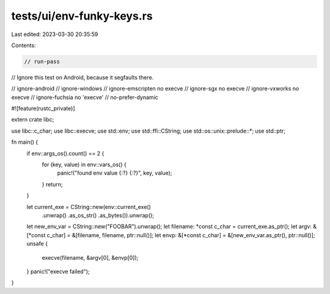 tests/ui/env-funky-keys.rs
==========================

Last edited: 2023-03-30 20:35:59

Contents:

.. code-block:: rs

    // run-pass
// Ignore this test on Android, because it segfaults there.

// ignore-android
// ignore-windows
// ignore-emscripten no execve
// ignore-sgx no execve
// ignore-vxworks no execve
// ignore-fuchsia no 'execve'
// no-prefer-dynamic

#![feature(rustc_private)]

extern crate libc;

use libc::c_char;
use libc::execve;
use std::env;
use std::ffi::CString;
use std::os::unix::prelude::*;
use std::ptr;

fn main() {
    if env::args_os().count() == 2 {
        for (key, value) in env::vars_os() {
            panic!("found env value {:?} {:?}", key, value);
        }
        return;
    }

    let current_exe = CString::new(env::current_exe()
                                       .unwrap()
                                       .as_os_str()
                                       .as_bytes()).unwrap();
    let new_env_var = CString::new("FOOBAR").unwrap();
    let filename: *const c_char = current_exe.as_ptr();
    let argv: &[*const c_char] = &[filename, filename, ptr::null()];
    let envp: &[*const c_char] = &[new_env_var.as_ptr(), ptr::null()];
    unsafe {
        execve(filename, &argv[0], &envp[0]);
    }
    panic!("execve failed");
}


